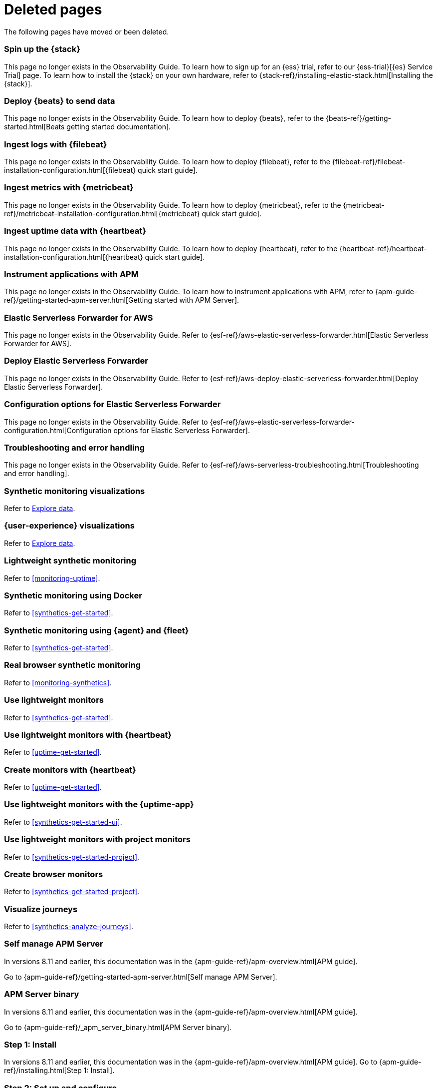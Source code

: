 :apm-guide-move-notice: In versions 8.11 and earlier, this documentation was in the {apm-guide-ref}/apm-overview.html[APM guide].

["appendix",role="exclude",id="redirects"]
= Deleted pages

The following pages have moved or been deleted.

//Start links removed in Spacetime revamp (https://github.com/elastic/observability-docs/pull/2880)

[role="exclude",id="spin-up-stack"]
=== Spin up the {stack}

This page no longer exists in the Observability Guide. To learn how to sign up
for an {ess} trial, refer to our {ess-trial}[{es} Service Trial] page. To learn
how to install the {stack} on your own hardware, refer to
{stack-ref}/installing-elastic-stack.html[Installing the {stack}].

[role="exclude",id="deploy-beats-to-send-data"]
=== Deploy {beats} to send data

This page no longer exists in the Observability Guide. To learn how to deploy
{beats}, refer to the {beats-ref}/getting-started.html[Beats getting started documentation].

[role="exclude",id="ingest-logs"]
=== Ingest logs with {filebeat}

This page no longer exists in the Observability Guide. To learn how to deploy
{filebeat}, refer to the
{filebeat-ref}/filebeat-installation-configuration.html[{filebeat} quick start guide].

[role="exclude",id="ingest-metrics"]
=== Ingest metrics with {metricbeat}

This page no longer exists in the Observability Guide. To learn how to deploy
{metricbeat}, refer to the
{metricbeat-ref}/metricbeat-installation-configuration.html[{metricbeat} quick start guide].

[role="exclude",id="ingest-uptime"]
=== Ingest uptime data with {heartbeat}

This page no longer exists in the Observability Guide. To learn how to deploy
{heartbeat}, refer to the
{heartbeat-ref}/heartbeat-installation-configuration.html[{heartbeat} quick start guide].

[role="exclude",id="instrument-apps"]
=== Instrument applications with APM

This page no longer exists in the Observability Guide. To learn how to
instrument applications with APM, refer to
{apm-guide-ref}/getting-started-apm-server.html[Getting started with APM Server].

//End links removed in Spactime revamp (https://github.com/elastic/observability-docs/pull/2880)

[role="exclude",id="aws-elastic-serverless-forwarder"]
=== Elastic Serverless Forwarder for AWS

This page no longer exists in the Observability Guide.
Refer to {esf-ref}/aws-elastic-serverless-forwarder.html[Elastic Serverless Forwarder for AWS].

[role="exclude",id="aws-deploy-elastic-serverless-forwarder"]
=== Deploy Elastic Serverless Forwarder

This page no longer exists in the Observability Guide.
Refer to {esf-ref}/aws-deploy-elastic-serverless-forwarder.html[Deploy Elastic Serverless Forwarder].

[role="exclude",id="aws-elastic-serverless-forwarder-configuration"]
=== Configuration options for Elastic Serverless Forwarder

This page no longer exists in the Observability Guide.
Refer to {esf-ref}/aws-elastic-serverless-forwarder-configuration.html[Configuration options for Elastic Serverless Forwarder].

[role="exclude",id="aws-serverless-troubleshooting"]
=== Troubleshooting and error handling

This page no longer exists in the Observability Guide.
Refer to {esf-ref}/aws-serverless-troubleshooting.html[Troubleshooting and error handling].

[role="exclude",id="synthetic-monitoring-visualizations"]
=== Synthetic monitoring visualizations

Refer to <<exploratory-data-visualizations,Explore data>>.

[role="exclude",id="user-experience-visualizations"]
=== {user-experience} visualizations

Refer to <<exploratory-data-visualizations,Explore data>>.


[role="exclude",id="monitor-uptime"]
=== Lightweight synthetic monitoring

Refer to <<monitoring-uptime>>.

[role="exclude",id="synthetics-quickstart"]
=== Synthetic monitoring using Docker

Refer to <<synthetics-get-started>>.

[role="exclude",id="synthetics-quickstart-fleet"]
=== Synthetic monitoring using {agent} and {fleet}

Refer to <<synthetics-get-started>>.

[role="exclude" id="synthetic-monitoring"]
=== Real browser synthetic monitoring

Refer to <<monitoring-synthetics>>.

[role="exclude" id="uptime-set-up"]
=== Use lightweight monitors

Refer to <<synthetics-get-started>>.

[role="exclude" id="uptime-set-up-choose-heartbeat"]
=== Use lightweight monitors with {heartbeat}

Refer to <<uptime-get-started>>.

[role="exclude" id="synthetics-get-started-heartbeat"]
=== Create monitors with {heartbeat}

Refer to <<uptime-get-started>>.

[role="exclude" id="uptime-set-up-choose-agent"]
=== Use lightweight monitors with the {uptime-app}

Refer to <<synthetics-get-started-ui>>.

[role="exclude" id="uptime-set-up-choose-project-monitors"]
=== Use lightweight monitors with project monitors

Refer to <<synthetics-get-started-project>>.

[role="exclude" id="synthetic-run-tests"]
=== Create browser monitors

[[synthetic-monitor-choose-project]]

Refer to <<synthetics-get-started-project>>.

[role="exclude" id="synthetics-visualize"]
=== Visualize journeys

Refer to <<synthetics-analyze-journeys>>.


[role="exclude",id="getting-started-apm-server"]
=== Self manage APM Server

{apm-guide-move-notice}

Go to {apm-guide-ref}/getting-started-apm-server.html[Self manage APM Server].

[role="exclude",id="_apm_server_binary"]
=== APM Server binary

{apm-guide-move-notice}

Go to {apm-guide-ref}/_apm_server_binary.html[APM Server binary].

[role="exclude",id="installing"]
=== Step 1: Install
{apm-guide-move-notice}
Go to {apm-guide-ref}/installing.html[Step 1: Install].

[role="exclude",id="apm-server-configuration"]
=== Step 2: Set up and configure
{apm-guide-move-notice}
Go to {apm-guide-ref}/apm-server-configuration.html[Step 2: Set up and configure].

[role="exclude",id="apm-server-starting"]
=== Step 3: Start
{apm-guide-move-notice}
Go to {apm-guide-ref}/apm-server-starting.html[Step 3: Start].

[role="exclude",id="next-steps"]
=== Step 4: Next steps
{apm-guide-move-notice}
Go to {apm-guide-ref}/next-steps.html[Step 4: Next steps].

[role="exclude",id="setup-repositories"]
=== Repositories for APT and YUM
{apm-guide-move-notice}
Go to {apm-guide-ref}/setup-repositories.html[Repositories for APT and YUM].

[role="exclude",id="running-on-docker"]
=== Run APM Server on Docker
{apm-guide-move-notice}
Go to {apm-guide-ref}/running-on-docker.html[Run APM Server on Docker].

[role="exclude",id="_fleet_managed_apm_server"]
=== Fleet-managed APM Server
{apm-guide-move-notice}
Go to {apm-guide-ref}/_fleet_managed_apm_server.html[Fleet-managed APM Server].

[role="exclude",id="_step_1_set_up_fleet"]
=== Step 1: Set up Fleet
{apm-guide-move-notice}
Go to {apm-guide-ref}/_step_1_set_up_fleet.html[Step 1: Set up Fleet].

[role="exclude",id="_step_2_add_and_configure_the_apm_integration"]
=== Step 2: Add and configure the APM integration
{apm-guide-move-notice}
Go to {apm-guide-ref}/_step_2_add_and_configure_the_apm_integration.html[Step 2: Add and configure the APM integration].

[role="exclude",id="_step_3_install_apm_agents"]
=== Step 3: Install APM agents
{apm-guide-move-notice}
Go to {apm-guide-ref}/_step_3_install_apm_agents.html[Step 3: Install APM agents].

[role="exclude",id="_step_4_view_your_data"]
=== Step 4: View your data
{apm-guide-move-notice}
Go to {apm-guide-ref}/_step_4_view_your_data.html[Step 4: View your data].

[role="exclude",id="data-model"]
=== Data Model
{apm-guide-move-notice}
Go to {apm-guide-ref}/data-model.html[Data Model].

[role="exclude",id="data-model-spans"]
=== Spans
{apm-guide-move-notice}
Go to {apm-guide-ref}/data-model-spans.html[Spans].

[role="exclude",id="data-model-transactions"]
=== Transactions
{apm-guide-move-notice}
Go to {apm-guide-ref}/data-model-transactions.html[Transactions].

[role="exclude",id="data-model-errors"]
=== Errors
{apm-guide-move-notice}
Go to {apm-guide-ref}/data-model-errors.html[Errors].

[role="exclude",id="data-model-metrics"]
=== Metrics
{apm-guide-move-notice}
Go to {apm-guide-ref}/data-model-metrics.html[Metrics].

[role="exclude",id="data-model-metadata"]
=== Metadata
{apm-guide-move-notice}
Go to {apm-guide-ref}/data-model-metadata.html[Metadata].

[role="exclude",id="features"]
=== Features
{apm-guide-move-notice}
Go to {apm-guide-ref}/features.html[Features].

[role="exclude",id="apm-data-security"]
=== Data security
{apm-guide-move-notice}
Go to {apm-guide-ref}/apm-data-security.html[Data security].

[role="exclude",id="filtering"]
=== Built-in data filters
{apm-guide-move-notice}
Go to {apm-guide-ref}/filtering.html[Built-in data filters].

[role="exclude",id="custom-filter"]
=== Custom filters
{apm-guide-move-notice}
Go to {apm-guide-ref}/custom-filter.html[Custom filters].

[role="exclude",id="data-security-delete"]
=== Delete sensitive data
{apm-guide-move-notice}
Go to {apm-guide-ref}/data-security-delete.html[Delete sensitive data].

[role="exclude",id="apm-distributed-tracing"]
=== Distributed tracing
{apm-guide-move-notice}
Go to {apm-guide-ref}/apm-distributed-tracing.html[Distributed tracing].

[role="exclude",id="apm-rum"]
=== Real User Monitoring (RUM)
{apm-guide-move-notice}
Go to {apm-guide-ref}/apm-rum.html[Real User Monitoring (RUM)].

[role="exclude",id="sampling"]
=== Transaction sampling
{apm-guide-move-notice}
Go to {apm-guide-ref}/sampling.html[Transaction sampling].

[role="exclude",id="configure-head-based-sampling"]
=== Configure head-based sampling
{apm-guide-move-notice}
Go to {apm-guide-ref}/configure-head-based-sampling.html[Configure head-based sampling].

[role="exclude",id="configure-tail-based-sampling"]
=== Configure tail-based sampling
{apm-guide-move-notice}
Go to {apm-guide-ref}/configure-tail-based-sampling.html[Configure tail-based sampling].

[role="exclude",id="cross-cluster-search"]
=== Cross-cluster search
{apm-guide-move-notice}
Go to {apm-guide-ref}/cross-cluster-search.html[Cross-cluster search].

[role="exclude",id="span-compression"]
=== Span compression
{apm-guide-move-notice}
Go to {apm-guide-ref}/span-compression.html[Span compression].

[role="exclude",id="monitoring-aws-lambda"]
=== Monitoring AWS Lambda Functions
{apm-guide-move-notice}
Go to {apm-guide-ref}/monitoring-aws-lambda.html[Monitoring AWS Lambda Functions].

[role="exclude",id="apm-k8s-attacher"]
=== APM K8S Attacher
{apm-guide-move-notice}
Go to {apm-guide-ref}/apm-mutating-admission-webhook.html[APM Attacher].

[role="exclude",id="how-to-guides"]
=== How-to guides
{apm-guide-move-notice}
Go to {apm-guide-ref}/how-to-guides.html[How-to guides].

[role="exclude",id="source-map-how-to"]
=== Create and upload source maps (RUM)
{apm-guide-move-notice}
Go to {apm-guide-ref}/source-map-how-to.html[Create and upload source maps (RUM)].

[role="exclude",id="jaeger-integration"]
=== Integrate with Jaeger
{apm-guide-move-notice}
Go to {apm-guide-ref}/jaeger-integration.html[Integrate with Jaeger].

[role="exclude",id="ingest-pipelines"]
=== Parse data using ingest pipelines
{apm-guide-move-notice}
Go to {apm-guide-ref}/ingest-pipelines.html[Parse data using ingest pipelines].

[role="exclude",id="custom-index-template"]
=== View the Elasticsearch index template
{apm-guide-move-notice}
Go to {apm-guide-ref}/custom-index-template.html[View the Elasticsearch index template].

[role="exclude",id="open-telemetry"]
=== OpenTelemetry integration
{apm-guide-move-notice}
Go to {apm-guide-ref}/open-telemetry.html[OpenTelemetry integration].

[role="exclude",id="open-telemetry-with-elastic"]
=== OpenTelemetry API/SDK with Elastic APM agents
{apm-guide-move-notice}
Go to {apm-guide-ref}/open-telemetry-with-elastic.html[OpenTelemetry API/SDK with Elastic APM agents].

[role="exclude",id="open-telemetry-direct"]
=== OpenTelemetry native support
{apm-guide-move-notice}
Go to {apm-guide-ref}/open-telemetry-direct.html[OpenTelemetry native support].

[role="exclude",id="open-telemetry-other-env"]
=== AWS Lambda Support
{apm-guide-move-notice}
Go to {apm-guide-ref}/open-telemetry-other-env.html[AWS Lambda Support].

[role="exclude",id="open-telemetry-collect-metrics"]
=== Collect metrics
{apm-guide-move-notice}
Go to {apm-guide-ref}/open-telemetry-collect-metrics.html[Collect metrics].

[role="exclude",id="open-telemetry-known-limitations"]
=== Limitations
{apm-guide-move-notice}
Go to {apm-guide-ref}/open-telemetry-known-limitations.html[Limitations].

[role="exclude",id="open-telemetry-resource-attributes"]
=== Resource attributes
{apm-guide-move-notice}
Go to {apm-guide-ref}/open-telemetry-resource-attributes.html[Resource attributes].

[role="exclude",id="manage-storage"]
=== Manage storage
{apm-guide-move-notice}
Go to {apm-guide-ref}/manage-storage.html[Manage storage].

[role="exclude",id="apm-data-streams"]
=== Data streams
{apm-guide-move-notice}
Go to {apm-guide-ref}/apm-data-streams.html[Data streams].

[role="exclude",id="ilm-how-to"]
=== Index lifecycle management
{apm-guide-move-notice}
Go to {apm-guide-ref}/ilm-how-to.html[Index lifecycle management].

[role="exclude",id="storage-guide"]
=== Storage and sizing guide
{apm-guide-move-notice}
Go to {apm-guide-ref}/storage-guide.html[Storage and sizing guide].

[role="exclude",id="reduce-apm-storage"]
=== Reduce storage
{apm-guide-move-notice}
Go to {apm-guide-ref}/reduce-apm-storage.html[Reduce storage].

[role="exclude",id="exploring-es-data"]
=== Explore data in Elasticsearch
{apm-guide-move-notice}
Go to {apm-guide-ref}/exploring-es-data.html[Explore data in Elasticsearch].

[role="exclude",id="configuring-howto-apm-server"]
=== Configure
{apm-guide-move-notice}
Go to {apm-guide-ref}/configuring-howto-apm-server.html[Configure].

[role="exclude",id="configuration-process"]
=== General configuration options
{apm-guide-move-notice}
Go to {apm-guide-ref}/configuration-process.html[General configuration options].

[role="exclude",id="configuration-anonymous"]
=== Anonymous authentication
{apm-guide-move-notice}
Go to {apm-guide-ref}/configuration-anonymous.html[Anonymous authentication].

[role="exclude",id="apm-agent-auth"]
=== APM agent authorization
{apm-guide-move-notice}
Go to {apm-guide-ref}/apm-agent-auth.html[APM agent authorization].

[role="exclude",id="configure-agent-config"]
=== APM agent configuration
{apm-guide-move-notice}
Go to {apm-guide-ref}/configure-agent-config.html[APM agent configuration].

[role="exclude",id="configuration-instrumentation"]
=== Instrumentation
{apm-guide-move-notice}
Go to {apm-guide-ref}/configuration-instrumentation.html[Instrumentation].

[role="exclude",id="setup-kibana-endpoint"]
=== Kibana endpoint
{apm-guide-move-notice}
Go to {apm-guide-ref}/setup-kibana-endpoint.html[Kibana endpoint].

[role="exclude",id="configuration-logging"]
=== Logging
{apm-guide-move-notice}
Go to {apm-guide-ref}/configuration-logging.html[Logging].

[role="exclude",id="configuring-output"]
=== Output
{apm-guide-move-notice}
Go to {apm-guide-ref}/configuring-output.html[Output].

[role="exclude",id="configure-cloud-id"]
=== Elasticsearch Service
{apm-guide-move-notice}
Go to {apm-guide-ref}/configure-cloud-id.html[Elasticsearch Service].

[role="exclude",id="elasticsearch-output"]
=== Elasticsearch
{apm-guide-move-notice}
Go to {apm-guide-ref}/elasticsearch-output.html[Elasticsearch].

[role="exclude",id="logstash-output"]
=== Logstash
{apm-guide-move-notice}
Go to {apm-guide-ref}/logstash-output.html[Logstash].

[role="exclude",id="kafka-output"]
=== Kafka
{apm-guide-move-notice}
Go to {apm-guide-ref}/kafka-output.html[Kafka].

[role="exclude",id="redis-output"]
=== Redis
{apm-guide-move-notice}
Go to {apm-guide-ref}/redis-output.html[Redis].

[role="exclude",id="console-output"]
=== Console
{apm-guide-move-notice}
Go to {apm-guide-ref}/console-output.html[Console].

[role="exclude",id="configuration-path"]
=== Project paths
{apm-guide-move-notice}
Go to {apm-guide-ref}/configuration-path.html[Project paths].

[role="exclude",id="configuration-rum"]
=== Real User Monitoring (RUM)
{apm-guide-move-notice}
Go to {apm-guide-ref}/configuration-rum.html[Real User Monitoring (RUM)].

[role="exclude",id="configuration-ssl-landing"]
=== SSL/TLS settings
{apm-guide-move-notice}
Go to {apm-guide-ref}/configuration-ssl-landing.html[SSL/TLS settings].

[role="exclude",id="configuration-ssl"]
=== SSL/TLS output settings
{apm-guide-move-notice}
Go to {apm-guide-ref}/configuration-ssl.html[SSL/TLS output settings].

[role="exclude",id="agent-server-ssl"]
=== SSL/TLS input settings
{apm-guide-move-notice}
Go to {apm-guide-ref}/agent-server-ssl.html[SSL/TLS input settings].

[role="exclude",id="tail-based-samling-config"]
=== Tail-based sampling
{apm-guide-move-notice}
Go to {apm-guide-ref}/tail-based-samling-config.html[Tail-based sampling].

[role="exclude",id="config-env"]
=== Use environment variables in the configuration
{apm-guide-move-notice}
Go to {apm-guide-ref}/config-env.html[Use environment variables in the configuration].

[role="exclude",id="setting-up-and-running"]
=== Advanced setup
{apm-guide-move-notice}
Go to {apm-guide-ref}/setting-up-and-running.html[Advanced setup].

[role="exclude",id="directory-layout"]
=== Installation layout
{apm-guide-move-notice}
Go to {apm-guide-ref}/directory-layout.html[Installation layout].

[role="exclude",id="keystore"]
=== Secrets keystore
{apm-guide-move-notice}
Go to {apm-guide-ref}/keystore.html[Secrets keystore].

[role="exclude",id="command-line-options"]
=== Command reference
{apm-guide-move-notice}
Go to {apm-guide-ref}/command-line-options.html[Command reference].

[role="exclude",id="tune-data-ingestion"]
=== Tune data ingestion
{apm-guide-move-notice}
Go to {apm-guide-ref}/tune-data-ingestion.html[Tune data ingestion].

[role="exclude",id="high-availability"]
=== High Availability
{apm-guide-move-notice}
Go to {apm-guide-ref}/high-availability.html[High Availability].

[role="exclude",id="running-with-systemd"]
=== APM Server and systemd
{apm-guide-move-notice}
Go to {apm-guide-ref}/running-with-systemd.html[APM Server and systemd].

[role="exclude",id="securing-apm-server"]
=== Secure communication
{apm-guide-move-notice}
Go to {apm-guide-ref}/securing-apm-server.html[Secure communication].

[role="exclude",id="secure-agent-communication"]
=== With APM agents
{apm-guide-move-notice}
Go to {apm-guide-ref}/secure-agent-communication.html[With APM agents].

[role="exclude",id="agent-tls"]
=== APM agent TLS communication
{apm-guide-move-notice}
Go to {apm-guide-ref}/agent-tls.html[APM agent TLS communication].

[role="exclude",id="api-key"]
=== API keys
{apm-guide-move-notice}
Go to {apm-guide-ref}/api-key.html[API keys].

[role="exclude",id="secret-token"]
=== Secret token
{apm-guide-move-notice}
Go to {apm-guide-ref}/secret-token.html[Secret token].

[role="exclude",id="anonymous-auth"]
=== Anonymous authentication
{apm-guide-move-notice}
Go to {apm-guide-ref}/anonymous-auth.html[Anonymous authentication].

[role="exclude",id="secure-comms-stack"]
=== With the Elastic Stack
{apm-guide-move-notice}
Go to {apm-guide-ref}/secure-comms-stack.html[With the Elastic Stack].

[role="exclude",id="privileges-to-publish-events"]
=== Create a <em>writer</em> user
{apm-guide-move-notice}
Go to {apm-guide-ref}/privileges-to-publish-events.html[Create a <em>writer</em> user].

[role="exclude",id="privileges-to-publish-monitoring"]
=== Create a <em>monitoring</em> user
{apm-guide-move-notice}
Go to {apm-guide-ref}/privileges-to-publish-monitoring.html[Create a <em>monitoring</em> user].

[role="exclude",id="privileges-api-key"]
=== Create an <em>API key</em> user
{apm-guide-move-notice}
Go to {apm-guide-ref}/privileges-api-key.html[Create an <em>API key</em> user].

[role="exclude",id="privileges-agent-central-config"]
=== Create a <em>central config</em> user
{apm-guide-move-notice}
Go to {apm-guide-ref}/privileges-agent-central-config.html[Create a <em>central config</em> user].

[role="exclude",id="privileges-rum-source-map"]
=== Create a <em>source map</em> user
{apm-guide-move-notice}
Go to {apm-guide-ref}/privileges-rum-source-map.html[Create a <em>source map</em> user].

[role="exclude",id="beats-api-keys"]
=== Grant access using API keys
{apm-guide-move-notice}
Go to {apm-guide-ref}/beats-api-keys.html[Grant access using API keys].

[role="exclude",id="monitor-apm"]
=== Monitor
{apm-guide-move-notice}
Go to {apm-guide-ref}/monitor-apm.html[Monitor].

[role="exclude",id="monitor-apm-self-install"]
=== Fleet-managed
{apm-guide-move-notice}
Go to {apm-guide-ref}/monitor-apm-self-install.html[Fleet-managed].

[role="exclude",id="monitoring"]
=== APM Server binary
{apm-guide-move-notice}
Go to {apm-guide-ref}/monitoring.html[APM Server binary].

[role="exclude",id="monitoring-internal-collection"]
=== Use internal collection
{apm-guide-move-notice}
Go to {apm-guide-ref}/monitoring-internal-collection.html[Use internal collection].

[role="exclude",id="monitoring-metricbeat-collection"]
=== Use Metricbeat collection
{apm-guide-move-notice}
Go to {apm-guide-ref}/monitoring-metricbeat-collection.html[Use Metricbeat collection].

[role="exclude",id="api"]
=== API
{apm-guide-move-notice}
Go to {apm-guide-ref}/api.html[API].

[role="exclude",id="api-info"]
=== APM Server information API
{apm-guide-move-notice}
Go to {apm-guide-ref}/api-info.html[APM Server information API].

[role="exclude",id="api-events"]
=== Elastic APM events intake API
{apm-guide-move-notice}
Go to {apm-guide-ref}/api-events.html[Elastic APM events intake API].

[role="exclude",id="api-metadata"]
=== Metadata
{apm-guide-move-notice}
Go to {apm-guide-ref}/api-metadata.html[Metadata].

[role="exclude",id="api-transaction"]
=== Transactions
{apm-guide-move-notice}
Go to {apm-guide-ref}/api-transaction.html[Transactions].

[role="exclude",id="api-span"]
=== Spans
{apm-guide-move-notice}
Go to {apm-guide-ref}/api-span.html[Spans].

[role="exclude",id="api-error"]
=== Errors
{apm-guide-move-notice}
Go to {apm-guide-ref}/api-error.html[Errors].

[role="exclude",id="api-metricset"]
=== Metrics
{apm-guide-move-notice}
Go to {apm-guide-ref}/api-metricset.html[Metrics].

[role="exclude",id="api-event-example"]
=== Example request body
{apm-guide-move-notice}
Go to {apm-guide-ref}/api-event-example.html[Example request body].

[role="exclude",id="api-config"]
=== Elastic APM agent configuration API
{apm-guide-move-notice}
Go to {apm-guide-ref}/api-config.html[Elastic APM agent configuration API].



[role="exclude",id="troubleshoot-apm"]
=== Troubleshoot
{apm-guide-move-notice}
Go to {apm-guide-ref}/troubleshoot-apm.html[Troubleshoot].

[role="exclude",id="common-problems"]
=== Common problems
{apm-guide-move-notice}
Go to {apm-guide-ref}/common-problems.html[Common problems].

[role="exclude",id="server-es-down"]
=== What happens when APM Server or Elasticsearch is down?
{apm-guide-move-notice}
Go to {apm-guide-ref}/server-es-down.html[What happens when APM Server or Elasticsearch is down?].

[role="exclude",id="common-response-codes"]
=== APM Server response codes
{apm-guide-move-notice}
Go to {apm-guide-ref}/common-response-codes.html[APM Server response codes].

[role="exclude",id="processing-and-performance"]
=== Processing and performance
{apm-guide-move-notice}
Go to {apm-guide-ref}/processing-and-performance.html[Processing and performance].

[role="exclude",id="enable-apm-server-debugging"]
=== APM Server binary debugging
{apm-guide-move-notice}
Go to {apm-guide-ref}/enable-apm-server-debugging.html[APM Server binary debugging].

[role="exclude",id="upgrade"]
=== Upgrade
{apm-guide-move-notice}
Go to {apm-guide-ref}/upgrade.html[Upgrade].

[role="exclude",id="agent-server-compatibility"]
=== APM agent compatibility
{apm-guide-move-notice}
Go to {apm-guide-ref}/agent-server-compatibility.html[APM agent compatibility].

[role="exclude",id="apm-breaking"]
=== Breaking Changes
{apm-guide-move-notice}
Go to {apm-guide-ref}/apm-breaking.html[Breaking Changes].

[role="exclude",id="upgrading-to-8.x"]
=== Upgrade to version 8.x
{apm-guide-move-notice}
Go to {apm-guide-ref}/upgrading-to-8.x.html[Upgrade to version 8.x].

[role="exclude",id="upgrade-8.0-self-standalone"]
=== Self-installation standalone
{apm-guide-move-notice}
Go to {apm-guide-ref}/upgrade-8.0-self-standalone.html[Self-installation standalone].

[role="exclude",id="upgrade-8.0-self-integration"]
=== Self-installation APM integration
{apm-guide-move-notice}
Go to {apm-guide-ref}/upgrade-8.0-self-integration.html[Self-installation APM integration].

[role="exclude",id="upgrade-8.0-cloud-standalone"]
=== Elastic Cloud standalone
{apm-guide-move-notice}
Go to {apm-guide-ref}/upgrade-8.0-cloud-standalone.html[Elastic Cloud standalone].

[role="exclude",id="upgrade-8.0-cloud-integration"]
=== Elastic Cloud APM integration
{apm-guide-move-notice}
Go to {apm-guide-ref}/upgrade-8.0-cloud-integration.html[Elastic Cloud APM integration].

[role="exclude",id="upgrade-to-apm-integration"]
=== Switch to the Elastic APM integration
{apm-guide-move-notice}
Go to {apm-guide-ref}/upgrade-to-apm-integration.html[Switch to the Elastic APM integration].

[role="exclude",id="apm-integration-upgrade-steps"]
=== Switch a self-installation
{apm-guide-move-notice}
Go to {apm-guide-ref}/apm-integration-upgrade-steps.html[Switch a self-installation].

[role="exclude",id="apm-integration-upgrade-steps-ess"]
=== Switch an Elastic Cloud cluster
{apm-guide-move-notice}
Go to {apm-guide-ref}/apm-integration-upgrade-steps-ess.html[Switch an Elastic Cloud cluster].

[role="exclude",id="release-notes"]
=== Release notes
{apm-guide-move-notice}
Go to {apm-guide-ref}/release-notes.html[Release notes].


[role="exclude",id="release-notes-8.8"]
=== APM version 8.8
{apm-guide-move-notice}
Go to {apm-guide-ref}/release-notes-8.8.html[APM version 8.8].

[role="exclude",id="release-notes-8.7"]
=== APM version 8.7
{apm-guide-move-notice}
Go to {apm-guide-ref}/release-notes-8.7.html[APM version 8.7].

[role="exclude",id="release-notes-8.6"]
=== APM version 8.6
{apm-guide-move-notice}
Go to {apm-guide-ref}/release-notes-8.6.html[APM version 8.6].

[role="exclude",id="release-notes-8.5"]
=== APM version 8.5
{apm-guide-move-notice}
Go to {apm-guide-ref}/release-notes-8.5.html[APM version 8.5].

[role="exclude",id="release-notes-8.4"]
=== APM version 8.4
{apm-guide-move-notice}
Go to {apm-guide-ref}/release-notes-8.4.html[APM version 8.4].

[role="exclude",id="release-notes-8.3"]
=== APM version 8.3
{apm-guide-move-notice}
Go to {apm-guide-ref}/release-notes-8.3.html[APM version 8.3].

[role="exclude",id="release-notes-8.2"]
=== APM version 8.2
{apm-guide-move-notice}
Go to {apm-guide-ref}/release-notes-8.2.html[APM version 8.2].

[role="exclude",id="release-notes-8.1"]
=== APM version 8.1
{apm-guide-move-notice}
Go to {apm-guide-ref}/release-notes-8.1.html[APM version 8.1].

[role="exclude",id="release-notes-8.0"]
=== APM version 8.0
{apm-guide-move-notice}
Go to {apm-guide-ref}/release-notes-8.0.html[APM version 8.0].

